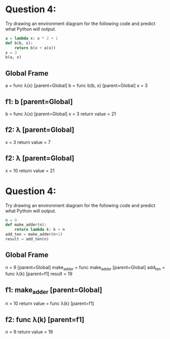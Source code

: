 * Question 4:
  Try drawing an environment diagram for the following code and predict what Python will output.

#+BEGIN_SRC python
a = lambda x: x * 2 + 1
def b(b, x):
    return b(x + a(x))
x = 3
b(a, x)
#+END_SRC

** Global Frame
   a = func λ(x) [parent=Global]
   b = func b(b, x) [parent=Global]
   x = 3
** f1: b [parent=Global]
   b = func λ(x) [parent=Global]
   x = 3
   return value = 21
** f2: λ [parent=Global]
   x = 3
   return value = 7
** f2: λ [parent=Global]
   x = 10
   return value = 21

* Question 4:
  Try drawing an environment diagram for the following code and predict what Python will output.

#+BEGIN_SRC python
n = 9
def make_adder(n):
    return lambda k: k + n
add_ten = make_adder(n+1)
result = add_ten(n)
#+END_SRC

** Global Frame
   n = 9 [parent=Global]
   make_adder = func make_adder [parent=Global]
   add_ten = func λ(k) [parent=f1]
   result = 19
** f1: make_adder [parent=Global]
   n = 10
   return value = func λ(k) [parent=f1]
** f2: func λ(k) [parent=f1]
   n = 9
   return value = 19
